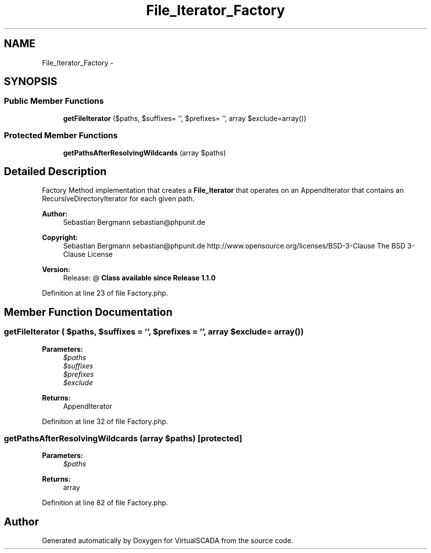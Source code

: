 .TH "File_Iterator_Factory" 3 "Tue Apr 14 2015" "Version 1.0" "VirtualSCADA" \" -*- nroff -*-
.ad l
.nh
.SH NAME
File_Iterator_Factory \- 
.SH SYNOPSIS
.br
.PP
.SS "Public Member Functions"

.in +1c
.ti -1c
.RI "\fBgetFileIterator\fP ($paths, $suffixes= '', $prefixes= '', array $exclude=array())"
.br
.in -1c
.SS "Protected Member Functions"

.in +1c
.ti -1c
.RI "\fBgetPathsAfterResolvingWildcards\fP (array $paths)"
.br
.in -1c
.SH "Detailed Description"
.PP 
Factory Method implementation that creates a \fBFile_Iterator\fP that operates on an AppendIterator that contains an RecursiveDirectoryIterator for each given path\&.
.PP
\fBAuthor:\fP
.RS 4
Sebastian Bergmann sebastian@phpunit.de 
.RE
.PP
\fBCopyright:\fP
.RS 4
Sebastian Bergmann sebastian@phpunit.de  http://www.opensource.org/licenses/BSD-3-Clause The BSD 3-Clause License 
.RE
.PP
\fBVersion:\fP
.RS 4
Release: @ \fBClass available since Release 1\&.1\&.0 \fP
.RE
.PP

.PP
Definition at line 23 of file Factory\&.php\&.
.SH "Member Function Documentation"
.PP 
.SS "getFileIterator ( $paths,  $suffixes = \fC''\fP,  $prefixes = \fC''\fP, array $exclude = \fCarray()\fP)"

.PP
\fBParameters:\fP
.RS 4
\fI$paths\fP 
.br
\fI$suffixes\fP 
.br
\fI$prefixes\fP 
.br
\fI$exclude\fP 
.RE
.PP
\fBReturns:\fP
.RS 4
AppendIterator 
.RE
.PP

.PP
Definition at line 32 of file Factory\&.php\&.
.SS "getPathsAfterResolvingWildcards (array $paths)\fC [protected]\fP"

.PP
\fBParameters:\fP
.RS 4
\fI$paths\fP 
.RE
.PP
\fBReturns:\fP
.RS 4
array 
.RE
.PP

.PP
Definition at line 82 of file Factory\&.php\&.

.SH "Author"
.PP 
Generated automatically by Doxygen for VirtualSCADA from the source code\&.
